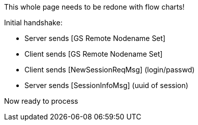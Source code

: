 This whole page needs to be redone with flow charts!

Initial handshake:

* Server sends [GS Remote Nodename Set]
* Client sends [GS Remote Nodename Set]
* Client sends [NewSessionReqMsg] (login/passwd)
* Server sends [SessionInfoMsg] (uuid of session)

Now ready to process
